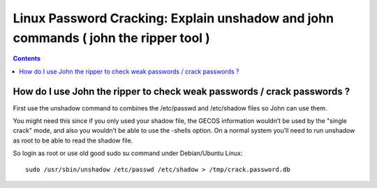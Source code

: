 ﻿
.. index::
   pair: Linux; Password Cracking
   

.. _cibercity_john:

=====================================================================================
Linux Password Cracking: Explain unshadow and john commands ( john the ripper tool ) 
=====================================================================================

.. seealso::

   - http://www.cyberciti.biz/faq/unix-linux-password-cracking-john-the-ripper/

.. contents::
   :depth: 3   
   
   

How do I use John the ripper to check weak passwords / crack passwords ?
========================================================================

First use the unshadow command to combines the /etc/passwd and /etc/shadow 
files so John can use them. 

You might need this since if you only used your shadow file, the GECOS 
information wouldn’t be used by the "single crack" mode, and also you 
wouldn’t be able to use the -shells option. On a normal system you’ll 
need to run unshadow as root to be able to read the shadow file. 

So login as root or use old good sudo su command under Debian/Ubuntu Linux::
        
    sudo /usr/sbin/unshadow /etc/passwd /etc/shadow > /tmp/crack.password.db
